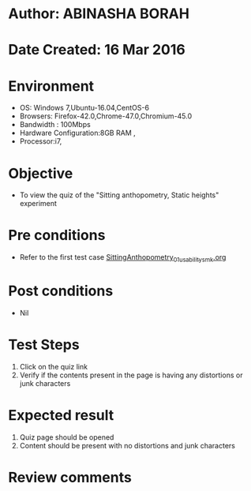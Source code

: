 * Author: ABINASHA BORAH
* Date Created: 16 Mar 2016
* Environment
  - OS: Windows 7,Ubuntu-16.04,CentOS-6
  - Browsers: Firefox-42.0,Chrome-47.0,Chromium-45.0
  - Bandwidth : 100Mbps
  - Hardware Configuration:8GB RAM , 
  - Processor:i7,

* Objective
  - To view the quiz of the "Sitting anthopometry, Static heights" experiment

* Pre conditions
  - Refer to the first test case [[https://github.com/Virtual-Labs/ergonomics-iitg/blob/master/test-cases/integration_test-cases/Sitting%20Anthopometry/SittingAnthopometry_01_usability_smk.org][SittingAnthopometry_01_usability_smk.org]]
* Post conditions
   - Nil
* Test Steps
  1. Click on the quiz link
  2. Verify if the contents present in the page is having any distortions or junk characters

* Expected result
  1. Quiz page should be opened
  2. Content should be present with no distortions and junk characters	

* Review comments
